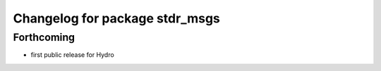 ^^^^^^^^^^^^^^^^^^^^^^^^^^^^^^^
Changelog for package stdr_msgs
^^^^^^^^^^^^^^^^^^^^^^^^^^^^^^^

Forthcoming
-----------
* first public release for Hydro
